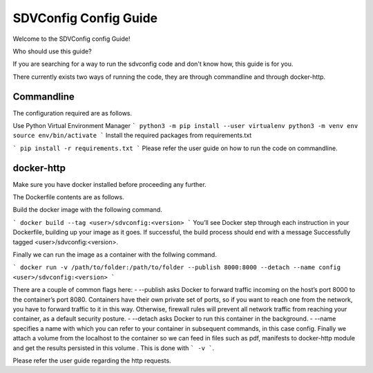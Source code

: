 ======================
SDVConfig Config Guide
======================
Welcome to the SDVConfig config Guide!

Who should use this guide?

If you are searching for a way to run the sdvconfig code and don't know how, this guide is for you.

There currently exists two ways of running the code, they are through commandline and through docker-http.

Commandline
^^^^^^^^^^^
The configuration required are as follows.

Use Python Virtual Environment Manager
```
python3 -m pip install --user virtualenv
python3 -m venv env
source env/bin/activate
```
Install the required packages from requirements.txt

```
pip install -r requirements.txt
```
Please refer the user guide on how to run the code on commandline.

docker-http
^^^^^^^^^^^
Make sure you have docker installed before proceeding any further.

The Dockerfile contents are as follows.

.. code:: bash
    FROM python:3.8-slim-buster

    # create folder sdvconfig
    RUN mkdir sdvconfig
    # change the workdir to the newly created file
    WORKDIR /sdvconfig/

    # install from requirements.txt
    COPY requirements.txt /sdvconfig/requirements.txt
    RUN pip install -r requirements.txt
    RUN rm requirements.txt

    # copy all required files/folders
    COPY extrapolation/ /sdvconfig/extrapolation/
    COPY mapping/ /sdvconfig/mapping/
    COPY validation/ /sdvconfig/validation/
    COPY server.py /sdvconfig/
    COPY cli_validation.py /sdvconfig/
    COPY testapi/ sdvconfig/testapi/
    COPY manifest /sdvconfig/manifest/

    # expose port for rest calls
    EXPOSE 8000

    # run the http server
    CMD [ "python", "server.py" ]

Build the docker image with the following command.

```
docker build --tag <user>/sdvconfig:<version>
```
You’ll see Docker step through each instruction in your Dockerfile, building up your image as it goes. If successful, the build process should end with a message Successfully tagged <user>/sdvconfig:<version>.

Finally we can run the image as a container with the follwing command.

```
docker run -v /path/to/folder:/path/to/folder --publish 8000:8000 --detach --name config <user>/sdvconfig:<version>
```

There are a couple of common flags here:
-  --publish asks Docker to forward traffic incoming on the host’s port 8000 to the container’s port 8080. Containers have their own private set of ports, so if you want to reach one from the network, you have to forward traffic to it in this way. Otherwise, firewall rules will prevent all network traffic from reaching your container, as a default security posture.
- --detach asks Docker to run this container in the      background.
- --name specifies a name with which you can refer to your container in subsequent commands, in this case config.
Finally we attach a volume from the localhost to the container so we can feed in files such as pdf, manifests to docker-http module and get the results persisted in this volume . This is done with ``` -v ```.

Please refer the user guide regarding the http requests.

